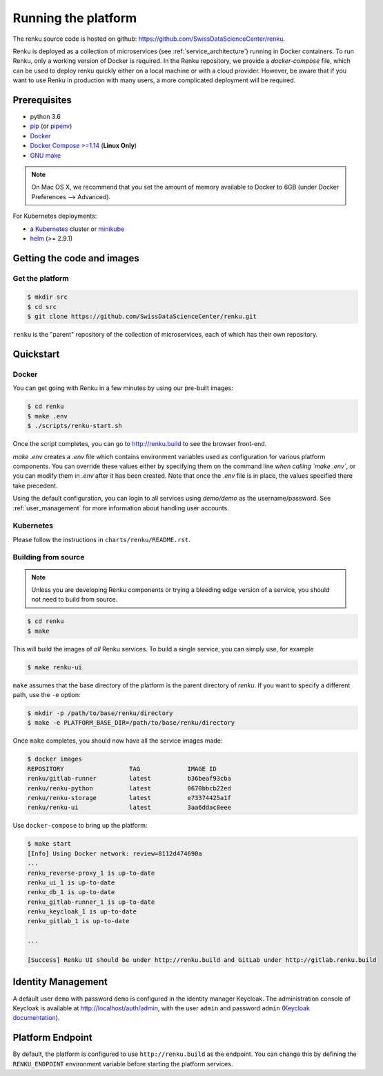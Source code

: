 .. _setup:

.. spelling::

    Quickstart

Running the platform
====================

The renku source code is hosted on github:
https://github.com/SwissDataScienceCenter/renku.

Renku is deployed as a collection of microservices (see
:ref:`service_architecture`) running in Docker containers. To run Renku, only
a working version of Docker is required. In the Renku repository, we provide a
`docker-compose` file, which can be used to deploy renku quickly either on a
local machine or with a cloud provider. However, be aware that if you want to
use Renku in production with many users, a more complicated deployment will be
required.

Prerequisites
-------------

* python 3.6
* `pip <https://pypi.org/project/pip/>`_ (or `pipenv <https://github.com/pypa/pipenv>`_)
* `Docker <http://www.docker.com>`_
* `Docker Compose >=1.14 <https://docs.docker.com/compose/install/>`_
  (**Linux Only**)
* `GNU make <https://www.gnu.org/software/make/>`_

.. note::

    On Mac OS X, we recommend that you set the amount of memory available
    to Docker to 6GB (under Docker Preferences --> Advanced).

For Kubernetes deployments:

* a `Kubernetes <https://kubernetes.io/>`_ cluster or `minikube <https://kubernetes.io/docs/getting-started-guides/minikube/>`_
* `helm <https://helm.sh/>`_ (>= 2.9.1)


Getting the code and images
---------------------------

Get the platform
^^^^^^^^^^^^^^^^

.. code-block:: console

    $ mkdir src
    $ cd src
    $ git clone https://github.com/SwissDataScienceCenter/renku.git

``renku`` is the "parent" repository of the collection of microservices, each
of which has their own repository.


.. _quickstart:

Quickstart
----------


Docker
^^^^^^

You can get going with Renku in a few minutes by using our pre-built images:

.. code-block:: console

    $ cd renku
    $ make .env
    $ ./scripts/renku-start.sh

Once the script completes, you can go to http://renku.build to see the
browser front-end.

`make .env` creates a `.env` file which contains environment variables used
as configuration for various platform components. You can override these
values either by specifying them on the command line *when calling `make .env`*,
or you can modify them in `.env` after it has been created. Note that once
the `.env` file is in place, the values specified there take precedent.

Using the default configuration, you can login to all services using
`demo/demo` as the username/password. See :ref:`user_management` for more
information about handling user accounts.


Kubernetes
^^^^^^^^^^

Please follow the instructions in ``charts/renku/README.rst``.


Building from source
^^^^^^^^^^^^^^^^^^^^

.. note::
    Unless you are developing Renku components or trying a bleeding edge
    version of a service, you should not need to build from source.

.. code-block:: console

    $ cd renku
    $ make

This will build the images of *all* Renku services. To build a single service,
you can simply use, for example

.. code-block:: console

    $ make renku-ui

``make`` assumes that  the base directory of the platform is the parent
directory of `renku`. If you want to specify a different path, use the ``-e``
option:

.. code-block:: console

    $ mkdir -p /path/to/base/renku/directory
    $ make -e PLATFORM_BASE_DIR=/path/to/base/renku/directory

Once ``make`` completes, you should now have all the service images made:

.. code-block:: console

    $ docker images
    REPOSITORY                  TAG             IMAGE ID
    renku/gitlab-runner         latest          b36beaf93cba
    renku/renku-python          latest          0670bbcb22ed
    renku/renku-storage         latest          e73374425a1f
    renku/renku-ui              latest          3aa6ddac8eee

Use ``docker-compose`` to bring up the platform:

.. code-block:: console

    $ make start
    [Info] Using Docker network: review=8112d474690a
    ...
    renku_reverse-proxy_1 is up-to-date
    renku_ui_1 is up-to-date
    renku_db_1 is up-to-date
    renku_gitlab-runner_1 is up-to-date
    renku_keycloak_1 is up-to-date
    renku_gitlab_1 is up-to-date

    ...

    [Success] Renku UI should be under http://renku.build and GitLab under http://gitlab.renku.build


Identity Management
-------------------------

A default user ``demo`` with password ``demo`` is configured in the identity
manager Keycloak. The administration console of Keycloak is available at
http://localhost/auth/admin, with the user ``admin`` and password ``admin``
(`Keycloak documentation <http://www.keycloak.org/documentation.html>`_).


Platform Endpoint
-----------------

By default, the platform is configured to use ``http://renku.build`` as the
endpoint. You can change this by defining the ``RENKU_ENDPOINT`` environment
variable before starting the platform services.
